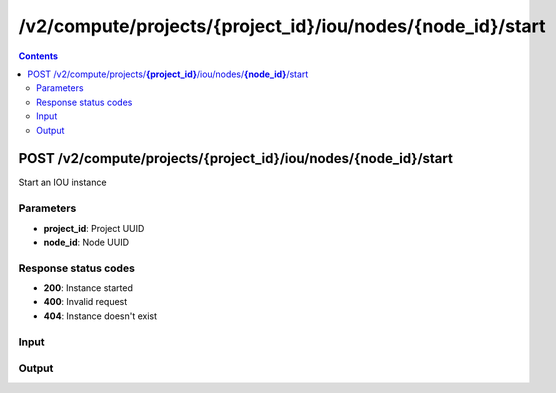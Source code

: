 /v2/compute/projects/{project_id}/iou/nodes/{node_id}/start
------------------------------------------------------------------------------------------------------------------------------------------

.. contents::

POST /v2/compute/projects/**{project_id}**/iou/nodes/**{node_id}**/start
~~~~~~~~~~~~~~~~~~~~~~~~~~~~~~~~~~~~~~~~~~~~~~~~~~~~~~~~~~~~~~~~~~~~~~~~~~~~~~~~~~~~~~~~~~~~~~~~~~~~~~~~~~~~~~~~~~~~~~~~~~~~~~~~~~~~~~~~~~~~~~~~~~~~~~~~~~~~~~
Start an IOU instance

Parameters
**********
- **project_id**: Project UUID
- **node_id**: Node UUID

Response status codes
**********************
- **200**: Instance started
- **400**: Invalid request
- **404**: Instance doesn't exist

Input
*******
.. raw:: html

    <table>
    <tr>                 <th>Name</th>                 <th>Mandatory</th>                 <th>Type</th>                 <th>Description</th>                 </tr>
    <tr><td>iourc_content</td>                    <td> </td>                     <td>['string', 'null']</td>                     <td>Content of the iourc file. Ignored if Null</td>                     </tr>
    </table>

Output
*******
.. raw:: html

    <table>
    <tr>                 <th>Name</th>                 <th>Mandatory</th>                 <th>Type</th>                 <th>Description</th>                 </tr>
    <tr><td>command_line</td>                    <td> </td>                     <td>string</td>                     <td>Last command line used by GNS3 to start QEMU</td>                     </tr>
    <tr><td>console</td>                    <td> </td>                     <td>integer</td>                     <td>Console TCP port</td>                     </tr>
    <tr><td>console_type</td>                    <td> </td>                     <td>enum</td>                     <td>Possible values: telnet</td>                     </tr>
    <tr><td>ethernet_adapters</td>                    <td> </td>                     <td>integer</td>                     <td>How many ethernet adapters are connected to the IOU</td>                     </tr>
    <tr><td>iourc_content</td>                    <td> </td>                     <td>['string', 'null']</td>                     <td>Content of the iourc file. Ignored if Null</td>                     </tr>
    <tr><td>l1_keepalives</td>                    <td> </td>                     <td>boolean</td>                     <td>Always up ethernet interface</td>                     </tr>
    <tr><td>md5sum</td>                    <td> </td>                     <td>['string', 'null']</td>                     <td>Checksum of iou binary</td>                     </tr>
    <tr><td>name</td>                    <td> </td>                     <td>string</td>                     <td>IOU VM name</td>                     </tr>
    <tr><td>node_directory</td>                    <td> </td>                     <td>string</td>                     <td>Path to the node working directory</td>                     </tr>
    <tr><td>node_id</td>                    <td> </td>                     <td>string</td>                     <td>IOU VM UUID</td>                     </tr>
    <tr><td>nvram</td>                    <td> </td>                     <td>integer</td>                     <td>Allocated NVRAM KB</td>                     </tr>
    <tr><td>path</td>                    <td> </td>                     <td>string</td>                     <td>Path of iou binary</td>                     </tr>
    <tr><td>private_config</td>                    <td> </td>                     <td>['string', 'null']</td>                     <td>Path of the private-config content relative to project directory</td>                     </tr>
    <tr><td>private_config_content</td>                    <td> </td>                     <td>['string', 'null']</td>                     <td>Private-config of IOU</td>                     </tr>
    <tr><td>project_id</td>                    <td> </td>                     <td>string</td>                     <td>Project UUID</td>                     </tr>
    <tr><td>ram</td>                    <td> </td>                     <td>integer</td>                     <td>Allocated RAM MB</td>                     </tr>
    <tr><td>serial_adapters</td>                    <td> </td>                     <td>integer</td>                     <td>How many serial adapters are connected to the IOU</td>                     </tr>
    <tr><td>startup_config</td>                    <td> </td>                     <td>['string', 'null']</td>                     <td>Path of the startup-config content relative to project directory</td>                     </tr>
    <tr><td>startup_config_content</td>                    <td> </td>                     <td>['string', 'null']</td>                     <td>Startup-config of IOU</td>                     </tr>
    <tr><td>status</td>                    <td> </td>                     <td>enum</td>                     <td>Possible values: started, stopped, suspended</td>                     </tr>
    <tr><td>use_default_iou_values</td>                    <td> </td>                     <td>['boolean', 'null']</td>                     <td>Use default IOU values</td>                     </tr>
    </table>

